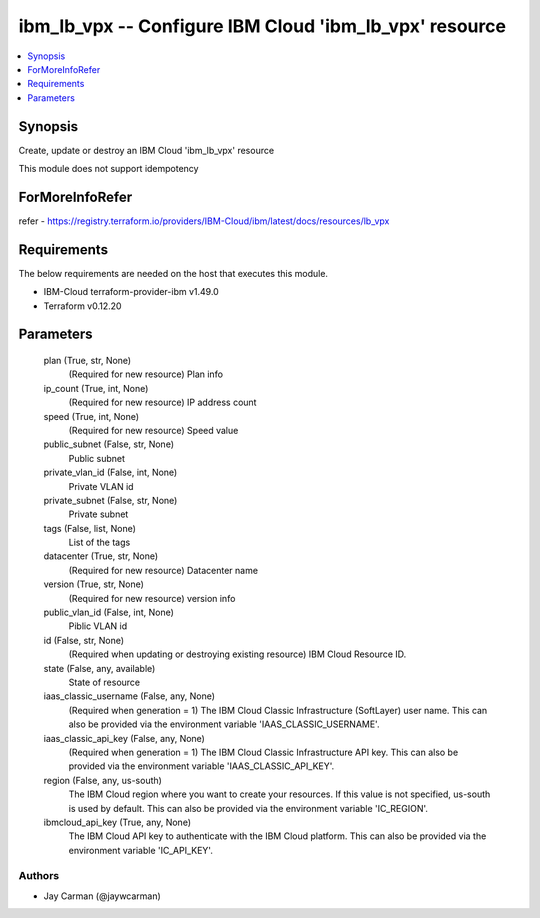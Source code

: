 
ibm_lb_vpx -- Configure IBM Cloud 'ibm_lb_vpx' resource
=======================================================

.. contents::
   :local:
   :depth: 1


Synopsis
--------

Create, update or destroy an IBM Cloud 'ibm_lb_vpx' resource

This module does not support idempotency


ForMoreInfoRefer
----------------
refer - https://registry.terraform.io/providers/IBM-Cloud/ibm/latest/docs/resources/lb_vpx

Requirements
------------
The below requirements are needed on the host that executes this module.

- IBM-Cloud terraform-provider-ibm v1.49.0
- Terraform v0.12.20



Parameters
----------

  plan (True, str, None)
    (Required for new resource) Plan info


  ip_count (True, int, None)
    (Required for new resource) IP address count


  speed (True, int, None)
    (Required for new resource) Speed value


  public_subnet (False, str, None)
    Public subnet


  private_vlan_id (False, int, None)
    Private VLAN id


  private_subnet (False, str, None)
    Private subnet


  tags (False, list, None)
    List of the tags


  datacenter (True, str, None)
    (Required for new resource) Datacenter name


  version (True, str, None)
    (Required for new resource) version info


  public_vlan_id (False, int, None)
    Piblic VLAN id


  id (False, str, None)
    (Required when updating or destroying existing resource) IBM Cloud Resource ID.


  state (False, any, available)
    State of resource


  iaas_classic_username (False, any, None)
    (Required when generation = 1) The IBM Cloud Classic Infrastructure (SoftLayer) user name. This can also be provided via the environment variable 'IAAS_CLASSIC_USERNAME'.


  iaas_classic_api_key (False, any, None)
    (Required when generation = 1) The IBM Cloud Classic Infrastructure API key. This can also be provided via the environment variable 'IAAS_CLASSIC_API_KEY'.


  region (False, any, us-south)
    The IBM Cloud region where you want to create your resources. If this value is not specified, us-south is used by default. This can also be provided via the environment variable 'IC_REGION'.


  ibmcloud_api_key (True, any, None)
    The IBM Cloud API key to authenticate with the IBM Cloud platform. This can also be provided via the environment variable 'IC_API_KEY'.













Authors
~~~~~~~

- Jay Carman (@jaywcarman)

